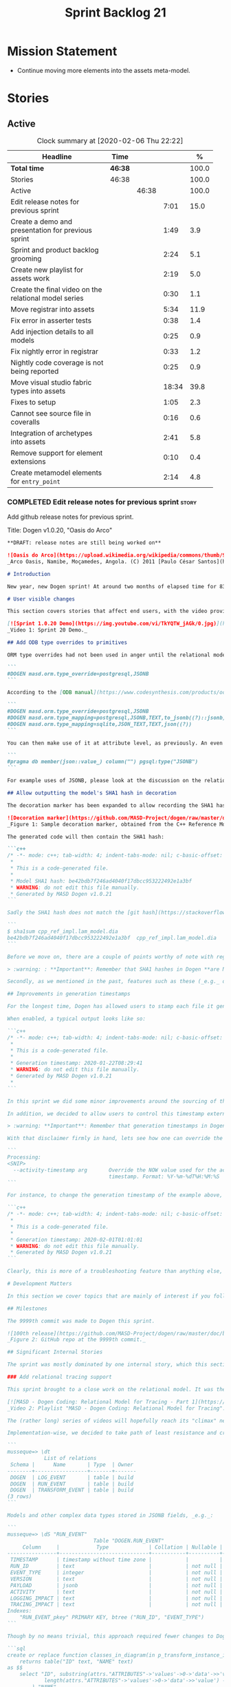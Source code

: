 #+title: Sprint Backlog 21
#+options: date:nil toc:nil author:nil num:nil
#+todo: STARTED | COMPLETED CANCELLED POSTPONED
#+tags: { story(s) epic(e) spike(p) }

* Mission Statement

- Continue moving more elements into the assets meta-model.

* Stories

** Active

#+begin: clocktable :maxlevel 3 :scope subtree :indent nil :emphasize nil :scope file :narrow 75 :formula %
#+CAPTION: Clock summary at [2020-02-06 Thu 22:22]
| <75>                                                  |         |       |       |       |
| Headline                                              | Time    |       |       |     % |
|-------------------------------------------------------+---------+-------+-------+-------|
| *Total time*                                          | *46:38* |       |       | 100.0 |
|-------------------------------------------------------+---------+-------+-------+-------|
| Stories                                               | 46:38   |       |       | 100.0 |
| Active                                                |         | 46:38 |       | 100.0 |
| Edit release notes for previous sprint                |         |       |  7:01 |  15.0 |
| Create a demo and presentation for previous sprint    |         |       |  1:49 |   3.9 |
| Sprint and product backlog grooming                   |         |       |  2:24 |   5.1 |
| Create new playlist for assets work                   |         |       |  2:19 |   5.0 |
| Create the final video on the relational model series |         |       |  0:30 |   1.1 |
| Move registrar into assets                            |         |       |  5:34 |  11.9 |
| Fix error in asserter tests                           |         |       |  0:38 |   1.4 |
| Add injection details to all models                   |         |       |  0:25 |   0.9 |
| Fix nightly error in registrar                        |         |       |  0:33 |   1.2 |
| Nightly code coverage is not being reported           |         |       |  0:25 |   0.9 |
| Move visual studio fabric types into assets           |         |       | 18:34 |  39.8 |
| Fixes to setup                                        |         |       |  1:05 |   2.3 |
| Cannot see source file in coveralls                   |         |       |  0:16 |   0.6 |
| Integration of archetypes into assets                 |         |       |  2:41 |   5.8 |
| Remove support for element extensions                 |         |       |  0:10 |   0.4 |
| Create metamodel elements for =entry_point=           |         |       |  2:14 |   4.8 |
#+TBLFM: $5='(org-clock-time%-mod @3$2 $2..$4);%.1f
#+end:

*** COMPLETED Edit release notes for previous sprint                  :story:
    CLOSED: [2020-01-24 Fri 12:58]
    :LOGBOOK:
    CLOCK: [2020-01-24 Fri 16:00]--[2020-01-24 Fri 16:12] =>  0:12
    CLOCK: [2020-01-24 Fri 12:01]--[2020-01-24 Fri 12:58] =>  0:57
    CLOCK: [2020-01-23 Thu 00:43]--[2020-01-23 Thu 00:49] =>  0:06
    CLOCK: [2020-01-23 Thu 00:38]--[2020-01-23 Thu 00:42] =>  0:04
    CLOCK: [2020-01-22 Wed 22:42]--[2020-01-23 Thu 00:37] =>  1:55
    CLOCK: [2020-01-22 Wed 18:30]--[2020-01-22 Wed 19:16] =>  0:46
    CLOCK: [2020-01-22 Wed 08:02]--[2020-01-22 Wed 09:03] =>  1:01
    CLOCK: [2020-01-21 Tue 20:41]--[2020-01-21 Tue 22:09] =>  1:28
    CLOCK: [2020-01-20 Mon 22:55]--[2020-01-20 Mon 23:27] =>  0:32
    :END:

Add github release notes for previous sprint.

Title: Dogen v1.0.20, "Oasis do Arco"

#+BEGIN_SRC markdown
**DRAFT: release notes are still being worked on**

![Oasis do Arco](https://upload.wikimedia.org/wikipedia/commons/thumb/9/91/Mini_oasis_in_the_namibe_desert%2C_Angola.JPG/800px-Mini_oasis_in_the_namibe_desert%2C_Angola.JPG)
_Arco Oasis, Namibe, Moçamedes, Angola. (C) 2011 [Paulo César Santos](https://commons.wikimedia.org/wiki/File:Mini_oasis_in_the_namibe_desert,_Angola.JPG)_

# Introduction

New year, new Dogen sprint! At around two months of elapsed time for 83 hours worth of commitment, this was yet another long, drawn-out affair, and the festive period most certainly did not help matters. Having said that, the sprint was reasonably focused on the mission at hand: making the relational model _just about_ usable. In doing so, it provided its fair share of highs and lows, and taught a great deal of lessons - more than we ever wished for. Ah, the joys, the joys. But, onwards we march!

# User visible changes

This section covers stories that affect end users, with the video providing a quick demonstration of the new features, and the sections below describing them in more detail. There were only a few small features this sprint, and there are no breaking changes.

[![Sprint 1.0.20 Demo](https://img.youtube.com/vi/TkYQTW_jAGk/0.jpg)](https://youtu.be/TkYQTW_jAGk)
_Video 1: Sprint 20 Demo._

## Add ODB type overrides to primitives

ORM type overrides had not been used in anger until the relational model was introduced (see below), and, as a result, we did not notice any problems with its implementation. Because the relational model makes heavy use of JSONB, we quickly spotted an issue when declaring type overrides inline with the column (_i.e._, at the attribute level):

```
#DOGEN masd.orm.type_override=postgresql,JSONB
```

According to the [ODB manual](https://www.codesynthesis.com/products/odb/doc/manual.xhtml#14.8), this incantation is not sufficient to cope with conversion functions and other more complex uses. And so, with this sprint, type mapping was updated to take advantage of ODB's flexibility. You can now define type mappings at the element level:

```
#DOGEN masd.orm.type_override=postgresql,JSONB
#DOGEN masd.orm.type_mapping=postgresql,JSONB,TEXT,to_jsonb((?)::jsonb),from_jsonb((?))
#DOGEN masd.orm.type_mapping=sqlite,JSON_TEXT,TEXT,json((?))
```

You can then make use of it at attribute level, as previously. An even better scenario is to define a ```masd::primitive``` for the type, which takes care of it for you, and generates code like so:

```
#pragma db member(json::value_) column("") pgsql:type("JSONB")
```

For example uses of JSONB, please look at the discussion on the relational model in section _Significant Internal Stories_ below.

## Allow outputting the model's SHA1 hash in decoration

The decoration marker has been expanded to allow recording the SHA1 hash of the target model. This is intended as a simple way to keep track of which model was used to generate the source code. In order to switch it on, simply add ```add_origin_sha1_hash``` to the generation marker:

![Decoration marker](https://github.com/MASD-Project/dogen/raw/master/doc/blog/images/decoration_sha1_hash_example.png)
_Figure 1: Sample decoration marker, obtained from the C++ Reference Model._

The generated code will then contain the SHA1 hash:

```c++
/* -*- mode: c++; tab-width: 4; indent-tabs-mode: nil; c-basic-offset: 4 -*-
 *
 * This is a code-generated file.
 *
 * Model SHA1 hash: be42bdb7f246ad4040f17dbcc953222492e1a3bf
 * WARNING: do not edit this file manually.
 * Generated by MASD Dogen v1.0.21
```

Sadly the SHA1 hash does not match the [git hash](https://stackoverflow.com/questions/5290444/why-does-git-hash-object-return-a-different-hash-than-openssl-sha1); however, one can easily use ```sha1sum``` to compute the hash manually:

```
$ sha1sum cpp_ref_impl.lam_model.dia
be42bdb7f246ad4040f17dbcc953222492e1a3bf  cpp_ref_impl.lam_model.dia
```

Before we move on, there are a couple of points worthy of note with regards to this feature. First and foremost, please heed the following warning:

> :warning: : **Important**: Remember that SHA1 hashes in Dogen **are NOT a security measure**; they exist **only** for informational purposes.

Secondly, as we mentioned in the past, features such as these (_e.g._ date/time, Dogen version, SHA1 hash, _etc._) should be used with caution since they may cause unnecessary changes to generated code and thus trigger expensive rebuilds. As such, we recommend that careful consideration is given before enabling it.

## Improvements in generation timestamps

For the longest time, Dogen has allowed users to stamp each file it generates with a _generation timestamp_. This is enabled via the parameter ```add_date_time```, which is part of the  generation marker meta-element; for an example of this meta-element see [the screenshot above](https://github.com/MASD-Project/dogen/raw/master/doc/blog/images/decoration_sha1_hash_example.png), where it is disabled.

When enabled, a typical output looks like so:

```c++
/* -*- mode: c++; tab-width: 4; indent-tabs-mode: nil; c-basic-offset: 4 -*-
 *
 * This is a code-generated file.
 *
 * Generation timestamp: 2020-01-22T08:29:41
 * WARNING: do not edit this file manually.
 * Generated by MASD Dogen v1.0.21
 *
```

In this sprint we did some minor improvements around the sourcing of this timestamp. Previously, we obtained it individually for each and every generated file, resulting in a (possibly) moving timestamp across a model generation. With this release, the timestamp for a given activity - _e.g._ conversion, generation, _etc._ - is now obtained once upfront and reused by all those who require it. Not only is this approach more performant but it yields a better outcome because users are not particularly interested in the precise second _any given file_ was generated, but care more about knowing when _a given model_ was generated.

In addition, we decided to allow users to control this timestamp externally. The main rationale for this was unit testing, where having a moving timestamp with each test run was just asking for trouble. While we were at it, we also deemed sensible to allow users to override this timestamp, if, for whatever reason, they need to. Now, lest you start to think we are enabling "tampering", we repeat the previous warning:

> :warning: **Important**: Remember that generation timestamps in Dogen **are NOT a security measure**; they exist **only** for informational purposes.

With that disclaimer firmly in hand, lets see how one can override the generation timestamp. A new command line argument was introduced:

```
Processing:
<SNIP>
  --activity-timestamp arg       Override the NOW value used for the activity
                                 timestamp. Format: %Y-%m-%dT%H:%M:%S
```

For instance, to change the generation timestamp of the example above, one could set it to ```--activity-timestamp 2020-02-01T01:01:01```, obtaining the following output:

```c++
/* -*- mode: c++; tab-width: 4; indent-tabs-mode: nil; c-basic-offset: 4 -*-
 *
 * This is a code-generated file.
 *
 * Generation timestamp: 2020-02-01T01:01:01
 * WARNING: do not edit this file manually.
 * Generated by MASD Dogen v1.0.21
```

Clearly, this is more of a troubleshooting feature than anything else, but it may prove to be useful.

# Development Matters

In this section we cover topics that are mainly of interest if you follow Dogen development, such as details on internal stories that consumed significant resources, important events, etc. As usual, for all the gory details of the work carried out this sprint, see the [sprint log](https://github.com/MASD-Project/dogen/blob/master/doc/agile/v1/sprint_backlog_20.org).

## Milestones

The 9999th commit was made to Dogen this sprint.

![100th release](https://github.com/MASD-Project/dogen/raw/master/doc/blog/images/milestones_9999_commits.png)
_Figure 2: GitHub repo at the 9999th commit._

## Significant Internal Stories

The sprint was mostly dominated by one internal story, which this section describes in detail.

### Add relational tracing support

This sprint brought to a close work on the relational model. It was the culmination of a multi-sprint effort that required some significant changes to the core of Dogen - particularly to the tracing subsystem, as well as to ORM. The hard-core Dogen fan may be interested in a series of videos which captured the design and development of this feature:

[![MASD - Dogen Coding: Relational Model for Tracing - Part 1](https://img.youtube.com/vi/re36Sr1u0Iw/0.jpg)](https://www.youtube.com/watch?v=re36Sr1u0Iw&list=PLwfrwe216gF3EzrrvwNFivnLSZ2l8X9k6&index=2)
_Video 2: Playlist "MASD - Dogen Coding: Relational Model for Tracing"._

The (rather long) series of videos will hopefully reach its "climax" next sprint, but (spoiler alert) its "TL; DR" is that it is now possible to dump all information produced by a Dogen run into a relational database. This includes both tracing data as well as all logging, at the user-chosen log level. It is important to note that a full run in this manner is slow: dumping all of Dogen's models (18, at the present count) can take the best part of an hour. Interestingly, the majority of the cost comes from dumping the log at debug level. A dump with just tracing information takes less than 10 minutes, making it reasonably useful. Regardless of the wait, once the data is in the database, the full power of SQL and Postgres can be harnessed.

Implementation-wise, we decided to take path of least resistance and create a small number of tables, code-generated by Dogen and [ODB](https://www.codesynthesis.com/products/odb/):

```
musseque=> \dt
            List of relations
 Schema |      Name       | Type  | Owner
--------+-----------------+-------+-------
 DOGEN  | LOG_EVENT       | table | build
 DOGEN  | RUN_EVENT       | table | build
 DOGEN  | TRANSFORM_EVENT | table | build
(3 rows)
```

Models and other complex data types stored in JSONB fields, _e.g._:

```
musseque=> \dS "RUN_EVENT"
                            Table "DOGEN.RUN_EVENT"
     Column     |            Type             | Collation | Nullable | Default
----------------+-----------------------------+-----------+----------+---------
 TIMESTAMP      | timestamp without time zone |           |          |
 RUN_ID         | text                        |           | not null |
 EVENT_TYPE     | integer                     |           | not null |
 VERSION        | text                        |           | not null |
 PAYLOAD        | jsonb                       |           | not null |
 ACTIVITY       | text                        |           | not null |
 LOGGING_IMPACT | text                        |           | not null |
 TRACING_IMPACT | text                        |           | not null |
Indexes:
    "RUN_EVENT_pkey" PRIMARY KEY, btree ("RUN_ID", "EVENT_TYPE")
```

Though by no means trivial, this approach required fewer changes to Dogen itself, pushing instead the complexity to the queries over the generated dataset. This seemed like a worthwhile trade-off at the time, because normalising a Dogen model in code was a non-trivial exercise. Nonetheless, as we sooon find out, writing queries with complex JSON documents and multiple rows is not an entirely trivial exercise either. As an example, the following query returns objects in a Dia diagram:

```sql
create or replace function classes_in_diagram(in p_transform_instance_id text)
    returns table("ID" text, "NAME" text)
as $$
    select "ID", substring(attrs."ATTRIBUTES"->'values'->0->'data'->>'value', 2,
            length(attrs."ATTRIBUTES"->'values'->0->'data'->>'value') - 2
        ) "NAME"
    from (
        select
            objects."OBJECT"->>'id' "ID",
            objects."OBJECT"->>'type' "TYPE",
            jsonb_array_elements(objects."OBJECT"->'attributes') "ATTRIBUTES"
            from (
                select * from dia_objects_in_diagram(p_transform_instance_id)
            ) as objects
     ) as attrs
     where
         attrs."ATTRIBUTES"->>'name' like 'name' and "TYPE" like 'UML - Class';
$$ language 'sql';
```

This function can be used as follows:

```
=> select * from dia_objects_names_and_stereotypes('8ce7069e-6261-4f9f-b701-814bed17cafb');
 ID  |    NAME     |        STEREOTYPES
-----+-------------+----------------------------
 O1  | cpp         | masd::decoration::modeline
 O2  | cs          | masd::decoration::modeline
 O3  | cmake       | masd::decoration::modeline
 O4  | odb         | masd::decoration::modeline
 O5  | xml         | masd::decoration::modeline
 O7  | xml         | masd::decoration::modeline
 O8  | odb         | masd::decoration::modeline
 O9  | cmake       | masd::decoration::modeline
 O10 | cs          | masd::decoration::modeline
 O11 | cpp         | masd::decoration::modeline
 O13 | apache_v2_0 | masd::decoration::licence
 O14 | bsl_v1_0    | masd::decoration::licence
 O15 | gpl_v2      | masd::decoration::licence
 O16 | gpl_v3      | masd::decoration::licence
 O17 | proprietary | masd::decoration::licence
 O18 | sln         | masd::decoration::modeline
 O19 | sln         | masd::decoration::modeline
````
A library of assorted functions was assembled this way (see [functions.sql](https://github.com/MASD-Project/dogen/blob/master/projects/dogen.relational/sql/functions.sql)), and proved useful enough to track the problem at hand which was to figure out why the [new meta-element registrar](https://github.com/MASD-Project/dogen/blob/master/doc/agile/v1/sprint_backlog_20.org#move-registrar-into-assets) was not being generated. In addition, the expectation is that, over time, more and more powerful queries will be written, allowing us to better exploit the available information. However, it must be said that the complexity of writing JSONB queries is much higher than anticipated, and as such, the feature is not quite as useful as we envisioned. With a bit of luck, next sprint we shall produce a blog post narrating in more detail the saga and its somewhat surprising conclusions.

## Resourcing

Now that we have moved to part-time sprints, looking only at the overall commitment makes less sense; after all, by definition, one is guaranteed to have around 80 hours of work on a sprint. Whilst pondering on this matter, another interesting measure popped up on our radars: the _utilisation rate_ - though, perhaps, not yet its final name. The utilisation rate is computed as the number of days on a full time sprint (_e.g._, 14) divided by the total number of days elapsed since the previous sprint. The utilisation rate measures how "expensive" a day of work is in terms of elapsed days. A high utilisation rate is good, and a low one is bad; on a good sprint we are aiming for close to 50%. In this particular sprint our utilisation rate was around 23%. Since the previous sprint involved a long stretch where we were not doing any work at all, we do not have any comparative figures, but we'll keep tracking this number from now on and hopefully it will became a useful indicator.In terms of our more traditional measurements, the sprint was rather well behaved, as the chart demonstrates:

![Story Pie Chart](https://github.com/MASD-Project/dogen/raw/master/doc/agile/v1/sprint_20_pie_chart.jpg)
_Figure 3: Cost of stories for sprint 20._

Some 45% of the total committed time was taken by the relational model and related activities; and even diversions such as the SHA1 hashes (6.8%) and improvements on generation timestamps (2.3%) were actually byproducts of this work. In terms of process, this was an expensive sprint: whilst the demo was cheap (3%), the release notes were very expensive (13.7%) and so was backlog grooming (5.7%), resulting on an overall figure of 22.4% for process - one of the most costly sprints in this department. Part of this is related to the amount of "uncoordinated" work that had been carried out previously and which was difficult to describe in a manner suitable for the release notes  (remember that demo and release notes describe the work of the _previous sprint_, _e.g. sprint 19 in this case). All and all, for a part time sprint, it was a rather successful one, though we are clearly aiming for a higher utilisation rate for the next one.

## Roadmap

We still haven't quite managed to get the roadmap to work for us, but it seems to provide some kind of visual indication of just how long the road ahead is so we're keeping it for now. However, for it to became truly useful in our current process it requires some more tuning. Perhaps some time spent learning [task juggler](http://taskjuggler.org/) is in order...

![Project Plan](https://github.com/MASD-Project/dogen/raw/master/doc/agile/v1/sprint_20_project_plan.png)

![Resource Allocation Graph](https://github.com/MASD-Project/dogen/raw/master/doc/agile/v1/sprint_20_resource_allocation_graph.png)

# Next Sprint

Now that the relational model is out of the way, the focus on meta-model entities and the fabric clean-up is resumed once more. We are hoping to get one or two of these entities out of the way by sprint end.

# Binaries

You can download binaries from [Bintray](https://bintray.com/masd-project/main/dogen) for OSX, Linux and Windows (all 64-bit):

- [dogen_1.0.20_amd64-applications.deb](https://dl.bintray.com/masd-project/main/1.0.20/dogen_1.0.20_amd64-applications.deb)
- [dogen-1.0.20-Darwin-x86_64.dmg](https://dl.bintray.com/masd-project/main/1.0.20/DOGEN-1.0.20-Darwin-x86_64.dmg)
- [dogen-1.0.20-Windows-AMD64.msi](https://dl.bintray.com/masd-project/main/DOGEN-1.0.20-Windows-AMD64.msi)

**Note:** The OSX and Linux binaries are not stripped at present and so are larger than they should be. We have [an outstanding story](https://github.com/MASD-Project/dogen/blob/master/doc/agile/product_backlog.org#linux-and-osx-binaries-are-not-stripped) to address this issue, but sadly CMake does not make this trivial.

For all other architectures and/or operative systems, you will need to build Dogen from source. Source downloads are available below.

Happy Modeling!
#+END_SRC markdown

- [[https://twitter.com/MarcoCraveiro/status/1220738254158344196][twitter]]
- [[https://www.linkedin.com/posts/marco-craveiro-31558919_dogen-the-masd-code-generator-generates-activity-6626505315070332929-a5pv/][https://www.linkedin.com/posts/marco-craveiro-31558919_masd-projectdogen-activity-6626505954353569792-JAue]]
- [[https://gitter.im/MASD-Project/Lobby][Gitter]]

https://lnkd.in/eAwwjRv

*** COMPLETED Create a demo and presentation for previous sprint      :story:
    CLOSED: [2020-01-24 Fri 15:28]
    :LOGBOOK:
    CLOCK: [2020-01-25 Sat 14:40]--[2020-01-25 Sat 14:55] =>  0:15
    CLOCK: [2020-01-24 Fri 14:20]--[2020-01-24 Fri 15:28] =>  1:08
    CLOCK: [2020-01-24 Fri 12:59]--[2020-01-24 Fri 13:25] =>  0:26
    :END:

Time spent creating the demo and presentation. Use the demo project:

- https://github.com/MASD-Project/demo

Actually since the features are quite trivial, we can demonstrate them
using the Dogen test models.

*** STARTED Sprint and product backlog grooming                       :story:
    :LOGBOOK:
    CLOCK: [2020-02-05 Wed 08:00]--[2020-02-05 Wed 08:04] =>  0:05
    CLOCK: [2020-02-02 Sun 16:31]--[2020-02-02 Sun 16:43] =>  0:12
    CLOCK: [2020-01-31 Fri 16:23]--[2020-01-31 Fri 16:34] =>  0:11
    CLOCK: [2020-01-31 Fri 08:42]--[2020-01-31 Fri 09:02] =>  0:20
    CLOCK: [2020-01-29 Wed 08:35]--[2020-01-29 Wed 08:48] =>  0:13
    CLOCK: [2020-01-29 Wed 08:13]--[2020-01-29 Wed 08:34] =>  0:21
    CLOCK: [2020-01-28 Tue 21:41]--[2020-01-28 Tue 21:45] =>  0:04
    CLOCK: [2020-01-28 Tue 21:18]--[2020-01-28 Tue 21:40] =>  0:22
    CLOCK: [2020-01-27 Mon 22:47]--[2020-01-27 Mon 23:02] =>  0:15
    CLOCK: [2020-01-27 Mon 17:42]--[2020-01-27 Mon 17:49] =>  0:07
    CLOCK: [2020-01-25 Sat 23:41]--[2020-01-25 Sat 23:56] =>  0:15
    :END:

Updates to sprint and product backlog.

*** STARTED Create new playlist for assets work                       :story:
    :LOGBOOK:
    CLOCK: [2020-02-04 Tue 22:53]--[2020-02-04 Tue 23:15] =>  0:22
    CLOCK: [2020-02-02 Sun 22:10]--[2020-02-02 Sun 22:19] =>  0:09
    CLOCK: [2020-02-02 Sun 20:36]--[2020-02-02 Sun 21:02] =>  0:26
    CLOCK: [2020-01-31 Fri 17:22]--[2020-01-31 Fri 17:34] =>  0:12
    CLOCK: [2020-01-31 Fri 16:35]--[2020-01-31 Fri 16:39] =>  0:04
    CLOCK: [2020-01-31 Fri 10:24]--[2020-01-31 Fri 10:58] =>  0:34
    CLOCK: [2020-01-31 Fri 09:03]--[2020-01-31 Fri 09:35] =>  0:32
    :END:

Create a series of videos describing the refactoring of fabric into
assets.

*** COMPLETED Create the final video on the relational model series   :story:
    CLOSED: [2020-01-24 Fri 15:59]
    :LOGBOOK:
    CLOCK: [2020-01-24 Fri 15:29]--[2020-01-24 Fri 15:59] =>  0:30
    :END:

Do a video summarising the work on the relational model.

*** COMPLETED Move registrar into assets                              :story:
    CLOSED: [2020-01-26 Sun 22:40]
    :LOGBOOK:
    CLOCK: [2020-01-27 Mon 23:03]--[2020-01-27 Mon 23:21] =>  0:18
    CLOCK: [2020-01-27 Mon 18:09]--[2020-01-27 Mon 18:22] =>  0:13
    CLOCK: [2020-01-26 Sun 21:45]--[2020-01-26 Sun 22:40] =>  0:55
    CLOCK: [2020-01-26 Sun 13:21]--[2020-01-26 Sun 13:36] =>  0:15
    CLOCK: [2020-01-26 Sun 12:35]--[2020-01-26 Sun 12:46] =>  0:11
    CLOCK: [2020-01-26 Sun 10:02]--[2020-01-26 Sun 10:48] =>  0:46
    CLOCK: [2020-01-25 Sat 23:27]--[2020-01-25 Sat 23:40] =>  0:13
    CLOCK: [2020-01-25 Sat 22:06]--[2020-01-25 Sat 23:26] =>  1:20
    CLOCK: [2020-01-25 Sat 14:55]--[2020-01-25 Sat 16:18] =>  1:23
    :END:

Move the registrar type into assets, in the quickest way possible.

Notes:

- In order to avoid blocking due to lots of analysis, we need
  to split this story into three:
  - first, we need to just move the registrar as is into assets.
  - a second story is to clean up the existing registrar code to have
    less templates and possibly address the existing registration
    bugs. We could also look into calling the registrars for
    referenced models automatically as part of this work (at present
    we are doing this manually).
  - finally, we need some meta-level refactoring to figure out if the
    pattern can be generalised to include initialisers, etc.
  In general that should be our approach: try to split out the
  capturing of patterns into as many steps as possible, to make sure
  we don't get overwhelmed as we implement things.
- we need to keep track of all type registrars on referenced models,
  not on the referenced models themselves. We need to know which
  models we referenced directly, and then find the registrars for
  those models.
- leaves need to know of the registrar. This is so that we can call it
  in their generated tests. We could use the registrar transform to go
  and find all leaves and populate their registrar name. This can be
  added as a property in the generalisation object template.
- current state is that we cannot generate the registrar for some
  reason.
- test model with registrar is C++ model. Type is called
  registrar. Its probably not a good idea to also call it registrar -
  wouldn't that clash with the existing type?
- we should have a warning/error: if using boost serialisation with a
  model that has inheritance, the registrar should be present. Added
  to warnings story.
- we started by trying to make type registrars available only to leaf
  types. However, this does not work:
  - all other members of the inheritance graph also need to know of
    their type registrar, else their tests will fail.
  - types which are composed of types which are in an inheritance
    relationship (directly or through further composition) also need
    to know of the model's type registrar. To know which types would
    require a DAG of the model.
  A slightly easier solution, which we had used before, is to make all
  objects aware of the registrar regardless. This is only needed for
  generated tests anyhow and the complexity of getting this right
  makes the right solution too expensive. However, by the time we get
  to the type registrar transform we have already merged the model, so
  now we have the issue of determining which type registrar belongs to
  which models. We could check =model_modules= of each object.
- we have an inconsistency: the name of the method is =register_types=
  but we can call instances of the =type_registrar= meta-type anything
  we like. It would make more sense to create a class with the name of
  the instance and then call a static method in that class. However,
  we did some hackery with templates which may not work with this
  approach. An alternative is to keep the function as is but use the
  type name to name the function. This is not entirely clean but its
  also not entirely wrong conceptually.
- registrar has a set of model dependencies. Its not clear that we
  still need those. Check to see if deleting it causes any errors.

*** COMPLETED Fix error in asserter tests                             :story:
    CLOSED: [2020-01-27 Mon 17:58]
    :LOGBOOK:
    CLOCK: [2020-01-27 Mon 17:50]--[2020-01-27 Mon 17:58] =>  0:08
    CLOCK: [2020-01-26 Sun 23:06]--[2020-01-26 Sun 23:36] =>  0:30
    :END:

At present we cannot run the utility tests twice.

*** COMPLETED Add injection details to all models                     :story:
    CLOSED: [2020-01-28 Tue 00:00]
    :LOGBOOK:
    CLOCK: [2020-01-17 Fri 11:16]--[2020-01-17 Fri 11:41] =>  0:25
    :END:

*Rationale*: completed in previous sprint via SHA1 hashes.

At present we have no way to connect a given element to its origin in
an extraction model. This is a particular problem in the relation
model because we want to be able to join columns from different models
(e.g. get this object across all representations). We need to record:

- dia ID.
- file name: or maybe hash of the filename? or of path? or even better
  the SHA1 of the model? This would enable us to know exactly if a
  given dia file in its current state
- line, column.

However our current parsers (XML, JSON will not make it easy to record
the line and column so this needs to be deferred.

*** COMPLETED Configuration classes with traits                       :story:
    CLOSED: [2020-01-28 Tue 21:30]

*Rationale*: this story was implemented as part of the feature bundle
work.

There are several aspects related to configuration:

- the c++ class itself
- the fields with names and types for annotations. These are
  static-like functions that will inject the field definition into the
  annotation repository via initialisers / Boost.DI. We could have a
  top-level class that includes all of these classes and takes in the
  annotation repository and asks each of them to register. The class
  is code-generated by looking for each class in the model. e.g. a
  registrar but for the
  meta-data. =masd::configuration_registrar=. Top-level, one per
  model. has a list of names marked as config or config factory.
- the "factory" class which reads the fields to create the c++
  class. In effect the factory class should contain both the fields,
  registration etc. as well as the reading the C++ from
  meta-data. Users can then create two related types:
  =masd::configuration= and =masd::configuration_factory=, with the
  factory pointing to the configuration. The configuration must
  contain the mappings to annotation types. Actually the configuration
  should provide the static method for registration so that we may
  register fields even without a factory. This is useful for cases
  such as enablement where we use templates and may not instantiate
  the class directly. Or if we could fuse the factory with the class,
  that would make life even easier. Classes should also have
  associated "field documentation". We should be able to call a method
  in annotations and produce all of the field documentation.
- the transform which uses the factory to populate meta-model
  elements.

When we start code-generating the first tree, we should allow users to
enter the type name and other field related parameters as
configuration on the meta-element.

*** COMPLETED Fix broken tests for clang-cl on release                :story:
    CLOSED: [2020-01-28 Tue 21:32]

*Rationale*: these tests just started passing magically last sprint.

We have a number of failing tests, without any output:

- dogen.assets.tests:
  - attributes_transform_tests/model_with_object_template_that_inhertis_missing_object_template_throws
  - attributes_transform_tests/model_with_object_that_instantiates_missing_object_template_throws
  - attributes_transform_tests/model_with_object_that_instantiates_object_template_with_missing_parent_throws
  - object_templates_transform_tests/model_with_object_template_that_parents_missing_object_template_throws
  - object_templates_transform_tests/model_with_object_that_models_missing_object_template_throws
  - object_templates_transform_tests/model_with_object_with_missing_parent_throws
  - pre_assembly_validator_tests/type_with_inconsistent_key_value_pair_throws
  - pre_assembly_validator_tests/type_with_incorrect_model_name_throws
  - resolver_tests/object_with_missing_attribute_type_throws
  - resolver_tests/object_with_missing_third_degree_parent_in_different_models_throws
  - resolver_tests/object_with_third_degree_parent_missing_within_single_model_throws
  - stereotypes_transform_tests/visitable_object_with_no_leaves_throws
- dogen.injection.dia.tests
  - grapher_tests/adding_object_after_graph_has_been_generated_throws
  - grapher_tests/generating_after_graph_has_been_generated_throws
  - grapher_tests/generating_graph_with_first_degree_cycle_throws
  - grapher_tests/querying_state_before_generating_throws
  - hydrator_tests/missing_elements_model_throws
- dogen.templating.tests
  - stitch_formatter_tests/line_with_unmapped_variable_throws
  - stitch_parser_tests/end_control_block_with_additional_characters_throws
  - stitch_parser_tests/expression_in_expression_throws
  - stitch_parser_tests/invalid_directive_throws
  - stitch_parser_tests/invalid_inline_control_blocks_throw
  - stitch_parser_tests/multiline_expression_block_throws
  - stitch_parser_tests/standard_control_block_with_text_block_in_the_same_line_throws
  - stitch_parser_tests/start_standard_control_block_marker_prefixed_by_additional_characters_throws
  - stitch_parser_tests/stray_end_expression_block_throws
  - stitch_parser_tests/text_block_with_standard_control_block_in_the_same_line_throws
  - stitch_parser_tests/two_end_control_block_markers_in_a_row_throws
  - stitch_parser_tests/two_start_standard_control_blocks_in_a_row_throws
  - stitch_parser_tests/untermined_expression_block_throws
- dogen.utility.tests:
  - asserter_tests/assert_file_throws_for_non_existent_files
  - file_tests/find_files_throws_when_argument_is_a_file
  - file_tests/find_files_throws_when_directory_does_not_exist
  - file_tests/read_file_content_throws_when_reading_non_existent_file
  - resolver_tests/validating_resolver_throws_for_non_existent_paths
  - splitter_tests/parsing_string_with_mixed_scope_operators_throws
  - utility_tests/exception_shall_be_usable_as_a_boost_exception
  - utility_tests/exception_shall_be_usable_as_a_standard_exception
  - utility_tests/exericise_exception_derived_classes
  - xml_tests/text_reader_reads_boolean_values_correctly

Notes:

- try disabling XML logs to see if we can get any additional output on
  the console.

*** COMPLETED Fix nightly error in registrar                          :story:
    CLOSED: [2020-01-29 Wed 22:42]
    :LOGBOOK:
    CLOCK: [2020-01-27 Mon 17:59]--[2020-01-27 Mon 18:08] =>  0:09
    CLOCK: [2020-01-26 Sun 22:41]--[2020-01-26 Sun 23:05] =>  0:24
    :END:

We are not using the fully qualified name of the registrar when
calling referenced models.

Notes:

- we need to supply registrar on models like injection and extraction
  because we are making use of variability.

*** COMPLETED Nightly code coverage is not being reported             :story:
    CLOSED: [2020-01-31 Fri 11:52]
    :LOGBOOK:
    CLOCK: [2020-01-28 Tue 20:54]--[2020-01-28 Tue 21:12] =>  0:18
    CLOCK: [2020-01-27 Mon 23:52]--[2020-01-27 Mon 23:59] =>  0:07
    :END:

We are running kcov in the nightlies, but we cannot see the results in
the coverage tool. Problems:

- pointing to the wrong kcov path.
- not supplying API key.

*** COMPLETED Add support for qualified class names in dia            :story:
    CLOSED: [2020-01-31 Fri 14:00]

*Rationale*: internal namespaces are created as expected.

Note: test this feature as we implemented something similar.

#+begin_quote
*Story*: As a dogen user, I don't want to have to define packages in
certain cases.
#+end_quote

It has become apparent that creating large packages in dia and placing
all classes in a large package is cumbersome:

- there are issues with the large package implementation in dia,
  making copying and pasting a dark art; its not very obvious how one
  copies into a package (e.g. populating the child node id correctly).
- models do not always have a neat division between packages; in
  dogen, where packages would be useful, there are all sorts of
  connections (e.g. inheritance, association) between the package and
  the model "package" or other packages. Thus is very difficult to
  produce a representative diagram.

A solution to this problem would be to support qualified names in
class names; these would be interpreted as being part of the current
model. One would still have to define a large package, but it could be
empty, or contain only the types which only have connections inside
the package, plus comments for the package, etc.

*** COMPLETED Move visual studio fabric types into assets             :story:
    CLOSED: [2020-02-04 Tue 22:44]
    :LOGBOOK:
    CLOCK: [2020-02-04 Tue 20:32]--[2020-02-04 Tue 22:44] =>  2:12
    CLOCK: [2020-02-03 Mon 23:10]--[2020-02-03 Mon 23:56] =>  0:46
    CLOCK: [2020-02-02 Sun 21:16]--[2020-02-02 Sun 22:09] =>  0:53
    CLOCK: [2020-02-02 Sun 21:03]--[2020-02-02 Sun 21:16] =>  0:13
    CLOCK: [2020-02-02 Sun 18:51]--[2020-02-02 Sun 19:03] =>  0:12
    CLOCK: [2020-02-02 Sun 17:59]--[2020-02-02 Sun 18:50] =>  0:51
    CLOCK: [2020-02-01 Sat 20:38]--[2020-02-01 Sat 20:52] =>  0:14
    CLOCK: [2020-02-01 Sat 19:35]--[2020-02-01 Sat 20:38] =>  1:03
    CLOCK: [2020-02-01 Sat 18:12]--[2020-02-01 Sat 19:34] =>  1:22
    CLOCK: [2020-02-01 Sat 14:52]--[2020-02-01 Sat 16:25] =>  1:33
    CLOCK: [2020-01-31 Fri 20:01]--[2020-01-31 Fri 21:26] =>  1:25
    CLOCK: [2020-01-31 Fri 18:55]--[2020-01-31 Fri 19:40] =>  0:45
    CLOCK: [2020-01-31 Fri 17:35]--[2020-01-31 Fri 17:40] =>  0:05
    CLOCK: [2020-01-31 Fri 16:46]--[2020-01-31 Fri 17:22] =>  0:36
    CLOCK: [2020-01-31 Fri 15:19]--[2020-01-31 Fri 16:22] =>  1:03
    CLOCK: [2020-01-31 Fri 13:51]--[2020-01-31 Fri 15:02] =>  1:27
    CLOCK: [2020-01-31 Fri 10:02]--[2020-01-31 Fri 10:23] =>  0:21
    CLOCK: [2020-01-31 Fri 09:55]--[2020-01-31 Fri 10:02] =>  0:07
    CLOCK: [2020-01-31 Fri 09:36]--[2020-01-31 Fri 09:40] =>  0:25
    CLOCK: [2020-01-31 Fri 09:35]--[2020-01-31 Fri 09:36] =>  0:01
    CLOCK: [2020-01-29 Wed 23:24]--[2020-01-30 Thu 00:30] =>  1:06
    CLOCK: [2020-01-29 Wed 22:36]--[2020-01-29 Wed 22:45] =>  0:09
    CLOCK: [2020-01-29 Wed 18:13]--[2020-01-29 Wed 19:00] =>  0:47
    CLOCK: [2020-01-29 Wed 08:49]--[2020-01-29 Wed 09:00] =>  0:11
    CLOCK: [2020-01-28 Tue 21:46]--[2020-01-28 Tue 22:35] =>  0:49
    CLOCK: [2020-01-27 Mon 23:22]--[2020-01-27 Mon 23:51] =>  0:29
    CLOCK: [2020-01-27 Mon 18:23]--[2020-01-27 Mon 18:29] =>  0:06
    :END:

We need to do this for both C# and C++. We should create a namespace
for build infrastructure.

Notes:

- do we need visual studio configuration? Can't seem to find any uses
  for it. Actually we needed it in the past because we were reading
  meta-data from the model itself. With meta-types, this is no longer
  required. We just need to update the adaptor to look for the new
  meta-type and copy across the properties accordingly.
- we cannot create two distinct meta-model elements if they then
  generate two files with the same filename and different extensions,
  e.g.: =cpp_ref_impl.cpp_model.vcxproj=,
  =cpp_ref_impl.cpp_model-vc.sln=. Instead, we need to have a single
  meta-model element with two facets.
- the problem we have is that we are trying to model different
  concepts using the same meta-model elements:

  1. visual studio projects and solutions for a single component.
  2. visual studio solutions for a product.

  These are actually distinct meta-elements with different data
  requirements. In the case of visual studio solutions for products,
  we need to know of all component models in a product; and this
  meta-element can only be used in product models. In the case of
  component-level visual studio solutions, then we have all the
  information within the component. Something similar will also occur
  with CMakeFiles.
- an interesting question is raised: should we have a single
  meta-model element for different kinds of build files? e.g. CMake
  and Visual Studio. Whilst it appears they are modeling the same
  things, what actually determines this is how much "overlap" there is
  between them in terms of data members. That is, two files are
  associated to the same meta-element if they can be produced by
  roughly by one meta-model element.
- remove types that are not "special" from decomposer to avoid
  confusion.
- the name flag =is_simple_name_internal= doesn't quite work as we
  expected. The problem is that we normally ignore both external
  modules and model modules when creating paths. This means that the
  quickest solution may just be to name the file after the model and
  worry about this issue later. Except, of course, we then would end
  up with the same name for two asset elements. What we really need is
  a flag to give the physical name after the containing modules (model
  and internal), ignoring simple name. We have a similar situation for
  the folders under include, where the model modules are used, e.g.:
  =dogen.generation.csharp=. This is a bit of a more general idea, and
  we've already started to think about it with "model segments",
  though it was never properly fleshed out. This is clearly a complex
  problem.
- the right thing to do for now is to hack it by any means, so we can
  move on, and tackle this problem properly later when we develop a
  proper physical model and meta-model. For now we can simply hack the
  templates to produce *exactly* the desired name (e.g. use model
  modules as simple name with extension).

**** How to add new meta-model elements

1. create the namespace and type in assets model.
2. add enumerations for the meta-type in assets in static_stereotypes.
3. add processing of new stereotype to =stereotypes_helper= in assets.
4. add processing of new meta-type in =adapter= in engine, and also in
   =injection_model_to_assets_model_transform=.
5. add any meta-type specific transforms to assets.
6. add meta-type to =elements_traversal.hpp=.
7. =meta_naming_transform=, =meta_name_factory=.
8. engine: =assets_model_to_generation_model_transform=.
9. Add formatters in the =generation.cpp= and/or =generation.csharp=
   models.

*** CANCELLED Replace detection of model name with new flag           :story:
    CLOSED: [2020-02-05 Wed 08:03]

*Rationale*: this approach will not work. We need a solution related
to the physical model. We will revisit this after the location clean
up.

In the past we tried to detect if a name referred to the model, and if
so, to ignore the simple name. This avoids names such as =a::b::b=,
creating instead =a::b=. For example, in name flattener we have
=detect_model_name=. There are others such as name builder etc with
possibly similar behaviours.

However, we recently created a new flag:
=is_simple_name_internal=. This was added for meta-types with the same
name as the model, but its use solves this issue. We need to remove
all hacks around this and use the flag consistently.

The problem is that at present we use the model module as a simple
name, such that a model name is, for example:

- model modules: dogen
- simple name: cli

Whereas for a type, we have:

- model modules: dogen.cli

*** STARTED Fixes to setup                                            :story:
    :LOGBOOK:
    CLOCK: [2020-01-31 Fri 11:38]--[2020-01-31 Fri 11:51] =>  0:13
    CLOCK: [2020-01-31 Fri 10:59]--[2020-01-31 Fri 11:37] =>  0:38
    CLOCK: [2020-01-31 Fri 09:41]--[2020-01-31 Fri 09:55] =>  0:15
    :END:

Time spent fixing setup issues:

- fixes to emacs
- dist-upgrade PC to latest.

*** STARTED Cannot see source file in coveralls                       :story:
    :LOGBOOK:
    CLOCK: [2020-01-31 Fri 15:03]--[2020-01-31 Fri 15:19] =>  0:16
    :END:

At present the path of source files in coveralls is incorrect:

: /cpp_ref_impl.boost_model/src/types/class_a.cpp

: SOURCE NOT AVAILABLE
: The file "cpp_ref_impl.boost_model/src/types/class_a.cpp" isn't available on github. Either it's been removed, or the repo root directory needs to be updated.

We have the same problem in codecove, only there is worse because we
also can't see the fake commit we did.

*** STARTED Integration of archetypes into assets                     :story:
    :LOGBOOK:
    CLOCK: [2020-02-03 Mon 17:46]--[2020-02-03 Mon 18:32] =>  0:46
    CLOCK: [2020-02-03 Mon 08:00]--[2020-02-03 Mon 08:42] =>  0:42
    CLOCK: [2020-02-02 Sun 17:54]--[2020-02-02 Sun 17:58] =>  0:04
    CLOCK: [2020-02-02 Sun 16:44]--[2020-02-02 Sun 17:53] =>  1:09
    :END:

Up to recently, there was a belief that the archetypes model was
distinct from the assets model. The idea was that the projection of
assets into archetype space could be done without knowledge of the
things we are projecting. However, that is demonstrably false: n order
to project we need a name. That name contains a location. The location
is a point on a one-dimensional asset space.

In reality, what we always had is:

- a first dimension within assets space: "modeling dimension",
  "logical dimension"? It has an associated location.
- a second dimension within assets space: "physical dimension", with
  an associated location. Actually we cannot call it physical because
  physical is understood to mean the filesystem.

So it is that concepts such as archetype, facet and technical space
are all part of assets - they just happen to be part of the
two-dimensional projection. Generation is in effect a collection of
model to text transforms that adapts the two-dimensional element
representation into the extraction meta-model. Formatters are model to
text transforms which bind to locations in the physical dimension.

In this view of the world, we have meta-model elements to declare
archetypes, with their associated physical locations. This then
results in the injection of these meta-elements. Formatters bind to
these locations.

However, note that formatters provide dependencies. This is because
these are implementation dependent. This means we still need some
transforms to occur at the generation level. However, all of the
dependencies which are modeling related should happen within
assets. Only those which are formatter specific should happen in
generation. The problem though is that at present we deem all
dependencies to be formatter specific and each formatter explicitly
names its dependencies against which facets. It does make sense for
these to be together.

Perhaps what we are trying to say is that there are 3 distinct
concepts:

- modeling locations;
- logical locations;
- physical locations.

The first two are within the domain of assets. The last one is in the
domain of generation and extraction. Assets should make the required
data structures available, but it is the job of generation to populate
this information. Thus directory themes, locator, etc are all
generation concepts.

One could, with a hint of humour, call the "logical dimension" the
meta-physical dimension. This is because it provides the meta-concepts
for the physical dimension.

A backend provides a translation into a representation considered
valid according to the rules of a technical space. A backend can be
the primary or secondary backend for a technical space. A component
can only have a primary backend, and any number of secondary
backends. Artefacts produced by a backend must have a unique physical
location. In LAM mode, the component is split into multiple
components, each with their own primary technical space.

*** STARTED Remove support for element extensions                     :story:
    :LOGBOOK:
    CLOCK: [2020-02-04 Tue 22:54]--[2020-02-04 Tue 22:56] =>  0:02
    CLOCK: [2020-02-04 Tue 22:45]--[2020-02-04 Tue 22:53] =>  0:08
    :END:

We are not using element extensions any longer since we added the
forward declaration meta-type (we believe), so in theory all of the
machinery dealing with element extensions can be deleted.

This includes the formatter master segments.

Actually this is not true, we are using it in
=odb_options_factory=. We need to make this a proper facet instead of
this hack.

Merged stories:

*Element extensions considered harmful*

When we implemented forward declarations we created them as "element
extensions"; that is, some kind of hack where we'd have two model
elements stuck together (the main model element and its "extension",
the forward declaration). In reality, they are just projections of the
same model element. We need to handle them just as we handle class
header / implementation. We just need to use the formatter specific
postfix to distinguish between files.

The problem with this approach, of course, is that we now need to
create many formatters (per element type). A possible solution is to
factor them out into a formatting helper function that they call. We
still need all of the common machinery to formatters
though. Nevertheless, this is a price worth paying in order to keep
the meta-model simple (e.g. none of the hacks we introduced for
element extensions).

Notes:

- add forward declaration formatters for each type. Create common
  formatting function.
- remove forward declaration element in fabric.
- remove element extensions across the code base. Actually this is not
  possible at present as it is used by ODB options. We need to first
  move them into assets before this can be done.

Merged stories:

*Remove element segmentation*

We need to remove the idea of forward declarations being handled as
"element segmentation". They should just be different facets of the
same elements. There is another story for this which should be merged
with this one.

*Move element segmentation into yarn*

We've added the notion that an element can be composed of other
elements in quilt, in order to handle forward declarations. However,
with a little bit of effort we can generalise it into yarn. It would
be useful for other things such as inner classes. We don't need to
actually implement inner classes right now but we should make sure the
moving of this feature into yarn is compatible with it.

Notes:

- seems like we have two use cases: a) we need all elements, master
  and extensions and we don't really care about which is which. b) we
  only want masters. However, we must be able to access the same
  element properties from either the master or the extension. Having
  said all that, it seems we don't really need all of the element
  properties for both - forward declarations probably only need:
  decoration and artefact properties.
- we don't seem to use the map in formattables model anywhere, other
  than to find master/extension elements.
- Yarn model could have two simple list containers (masters and
  all). Or maybe we don't even need this to start off with, we can
  just iterate and skip extensions where required.
- so in conclusion, we to move decoration, enablement and dependencies
  into yarn (basically decoration and artefact properties) first and
  then see where segmentation ends.

Tasks:

- add a concept for element extensions: =Extensible=. Contains a list
  of element pointers.
- populate it with the extensions.
- change enablement to merge all element properties of extensible
  elements.

*** STARTED Create metamodel elements for =entry_point=               :story:
    :LOGBOOK:
    CLOCK: [2020-02-06 Thu 21:30]--[2020-02-06 Thu 22:22] =>  0:52
    CLOCK: [2020-02-05 Wed 17:44]--[2020-02-05 Wed 18:28] =>  0:44
    CLOCK: [2020-02-05 Wed 08:05]--[2020-02-05 Wed 08:43] =>  0:38
    :END:

These have been incorrectly added as configurations and/or fabric
types. This should be looked at after merging the fabric types.

Originally this story covered =interface= as well, but we never did
model it in fabric so it can be ignored for now.

Notes:

- we need support for decoration so that licence etc come through.
- there is some kind of binding issue: meta-type is correctly
  populated, meta-name is right and so is origin type but no file is
  coming out.

*** Naming of DLL entry point does not follow existing convention     :story:

With the introduction of =entry_point=, users can now declare an
entity representing the component's entry point. It is projected to
the different facets:

- for types, it should mean =main.cpp= for executables and
  =dllmain.cpp= for shared objects.
- for tests it should mean =main.cpp=.

At present we do not have a way to define a "prefix" for a
formatter. Thus it is not possible to generate a file called
=dllmain.cpp=. We need to investigate the naming conventions for these
files.

*** Technical space composition                                       :story:

There are some formatters which are really not specific to a technical
space:

- CMake can be used with several languages such as C, C++, etc.
- Visual studio solutions are common to many technical spaces (F#, C#,
  C++, etc).

It seems we need to create a set of generation models which can be
used in conjunction with the "dominant" technical space. These are
triggered by the presence of meta-elements. Or perhaps we can just say
that we iterate through all "non-dominant" technical spaces ("main"
and "secondary"?  "subsidiary"?) and generate anything for which there
is an enabled and matching meta-element.

*** Improve error messages for mistakes in meta-data enums            :story:

At present when one makes a mistake in meta data the errors are not
particularly enlightening:

: FAILED: projects/dogen.models/dia/CMakeFiles/generate_dogen.engine.dia
: cd /work/DomainDrivenConsulting/masd/dogen/integration/build/output/clang9/Release && /work/DomainDrivenConsulting/masd/dogen/integration/build/output/clang9/Release/stage/bin/dogen.cli generate --target /work/DomainDrivenConsulting/masd/dogen/integration/projects/dogen.models/dia/dogen.engine.dia --output-directory /work/DomainDrivenConsulting/masd/dogen/integration/projects/
: Error: bad lexical cast: source type value could not be interpreted as target

This was caused because we put in an invalid binding point:

: #DOGEN masd.variability.default_binding_point=entity

We should trap the lexical cast exception and provide a proper error
given the context.

*** Tracing backend is not defaulted                                  :story:

Not supplying a tracing backend results in the following error:

: FAILED: projects/dogen.models/dia/CMakeFiles/generate_dogen.dia
: cd /work/DomainDrivenConsulting/masd/dogen/integration/build/output/clang9/Release && /work/DomainDrivenConsulting/masd/dogen/integration/build/output/clang9/Release/stage/bin/dogen.cli generate --target /work/DomainDrivenConsulting/masd/dogen/integration/projects/dogen.models/dia/dogen.dia --log-enabled --log-level trace --tracing-enabled --tracing-level detail --tracing-guids-enabled --reporting-enabled --reporting-style org-mode --output-directory /work/DomainDrivenConsulting/masd/dogen/integration/projects/
: Error: Tracing backend is unsupported: { "__type__": "tracing_backend", "value": "invalid" }

We need to add a sensible default value.

*** Create meta-entity for root module                                :story:

At present we are supplying model properties via a "special" comment
in a model. Items such as model_modules etc are read from this
comment. We then generate the root module and use these properties to
configure model-wide variability. However, according to the rule that
there are no implicit model elements, we should have a meta-model
element representing the root module. The properties of this element
should reflect those on the "special" comment.

Or perhaps a case can be made that the root module is special and it
is the only implicit element.

** Deprecated
*** CANCELLED Move fabric types into coding                            :epic:
    CLOSED: [2020-01-28 Tue 21:19]

*Rationale*: this story is just too vague to be of practical use. We
are creating stories focused on the individual types that need to be
moved.

Fabric types need to be tidied up and moved into coding as regular
meta-model elements. We need to try to make them as technical space
agnostic as possible.

*Previous understanding*

Move fabric types into generation.

- copy across the fabric types from cpp and csharp into generation.
- update formatters to use the types from generation.
- delete them from original models.

At present we are always generating the fabric types via the injctor
and then asking the user to disable them as required via the
enablement settings. This is very silly. The approach should now be
that we look for elements with the correct stereotypes,
e.g. =masd::cmakelists= and so forth and use those to generate these
elements. This must be done as part of the work to move fabric types
into the metamodel. We should also take this opportunity to merge
common types between C# and C++, if any exist.

Notes:

- this will also address the naming of types such as registrar.
- we need to remove all top-level knobs that are controlling the
  enablement of meta-types such as visual studio, etc. In addition, at
  present when we enable say ODB we automatically get ODB options,
  etc. In this world, we would need to create the element in the
  model. This is a bit confusing because users won't know this is a
  requirement. Perhaps we need to have a combination of implicit and
  explicit types?

*** CANCELLED Make explicit all implicit modeling elements            :story:
    CLOSED: [2020-01-28 Tue 21:20]

*Rationale*: this story is just too vague to be of practical use. We
are creating stories focused on the individual types that need to be
moved.

At present we have a number of modeling elements that can be
configured (enabled/disabled) but do not have a representation within
a model. Example:

- cmake
- visual studio
- odb
- etc.

This means we cannot associate any configuration with these elements
such as licences, modelines etc. This is one reason why there are
hacks to hard-code the modeline of CMake files. A better way is to
force users to create a modeling element (with the appropriate
meta-model stereotype, e.g. =masd::visual_studio::project=) and then
have them configured via named configurations. This means that for
each archetype we must have a distinct modeling element. It also means
that some modeling elements are language specific, but the metamodel
will merge them all into one space. We should also have them inherit
from common base classes where possible.

Note: not all meta-model elements will be available on all technical
spaces. We need a way to make sure they are compatible. Perhaps the
element could have a list of compatible TSs.

This approach follows the unwritten rule of "no black box injection of
modeling elements". We should formalise this rule somewhat and explain
the rationale for it.

Note that the handling of =invalid= in enumeration also falls under
this remit. At present we are injecting the invalid enumerator
transparently via meta-data switches. This is not a good idea. Users
should instead have some kind of "enumeration template" from which
they can inherit which will give them the required enumerators. We
should not do anything special for invalid.

Merged Stories:

*Consider allowing renaming of "internal" types*

Users may want to change the =_visitor= postfix for visitors or the
boost serialisation registrar name. This could be achieved via
meta-data.

*Consider renaming registrar in boost serialisation*

At present we have a registrar formatter that does the boost
serialisation work. However, the name =registrar= is a bit too
generic; we may for example add formatters for static registrars. We
should rename this formatter to something more meaningful. Also the
name registrar is already well understood to mean static registrar.

This is a big problem now that we cannot add a type with the name
registrar to the main model as it clashes with the serialisation
registrar.

We could simply name it serialisation registrar or some such name that
is very unlikely to clash. We should then have a validation rule that
stops users from defining types with that name.

We need to go through all of the renamed registrars and fix them.

Another option is to allow users to supply a name via meta-data to
avoid name clashes. We could error when the user has defined a type.

Actually, since the clash is only internal - the names we are
generating on the fly are clashing with the user defined names - we
should probably have a "postfix" that can be added in case of
clashes. The generated code will not cause problems, its just the
formattables pipeline.

*Allow renaming of visitor*                                         :story:*

At present the visitor is named by dogen. There is nothing stopping us
from allowing users to rename it via meta-data. We don't have a use
case yet.

*Handcrafted support for fabric types*

At present we can either disable fabric types or enable them
(CMakeLists, etc). However, there is a third common use case: to
handcraft them. To do this we normally disable them and then add the
file to the ignore list:

:  --ignore-files-matching-regex .*/CMakeLists.txt)

One could conceive of some meta-data support that would make this
process a tad easier and more generic:

: quilt.cpp.cmakelists.stereotypes=handcrafted

Then hopefully the existing pipeline would take over and we'd generate
the files for the first time but then let the user overwrite it. This
would also be applicable to all fabric types (registrar, etc) but we'd
have to manually read each stereotype on each factory.

Merged stories:

*Make visitor an explicit type*

Instead of automatically generating visitors via the visitable
stereotype, we should:

- create a new stereotype =masd::visitor=. It triggers the creation of
  the visitor meta-model element.
- visitor must have a target via meta-data. This points to the element
  to visit.

We need to make sure we don't break cross model visitation with this change.

*** CANCELLED Registrar in serialisation generated unnecessarily      :story:
    CLOSED: [2020-01-28 Tue 21:26]

*Rationale*: no longer needed now that we have an explicit meta-model
element.

 Registrar coming out even when there is no inheritance.

*** CANCELLED Registrar in serialisation is not stable sorted         :story:
    CLOSED: [2020-01-28 Tue 21:26]

*Rationale*: hasn't happened in a long while. Story can be reactivated
as required.

We seem to have a traffic light diff on =registrar_ser.cpp=:

: -    dogen::config::register_types(ar);
:      dogen::quilt::cpp::register_types(ar);
:      dogen::yarn::register_types(ar);
: +    dogen::config::register_types(ar);

This is probably a lack of a stable sort in model dependencies.

*** CANCELLED Improve registrar testing                               :story:
    CLOSED: [2020-01-28 Tue 21:27]

*Rationale*: dogen models are also test models and they have these
complicated scenarios already.

We need a proper registrar test, with three models and types that
require registration on all. We need to create a type with a base
pointer in each model and ensure the generated tests are executing the
registration code.
*** CANCELLED Move the build-file entities from fabric into assets    :story:
    CLOSED: [2020-01-29 Wed 18:44]

*Rationale*: this story is just too vague to be of practical use. We
are creating stories focused on the individual types that need to be
moved.

We have a number of entities in fabric that are related to build files
and should be moved together. The only problem is that we will need
locator in generation in order to move these entities - or we need to
update the existing expanders in =generation.cpp= to point to these
new meta-elements. This may be the best bet so that we can break this
work into discrete parts.
*** CANCELLED Investigate helper generation in formattables           :story:
    CLOSED: [2020-02-02 Sun 16:45]

*Rationale*: once we move to PDMs, helpers will be manually crafted so
we will remove all of this code.

We seem to be generating an helper for every node of every name tree,
regardless of whether the name needs a helper or not. Intuitively, we
should check the family and the streaming settings; if both of these
are empty then there should not be a need for a helper. But maybe
there is more to it.
